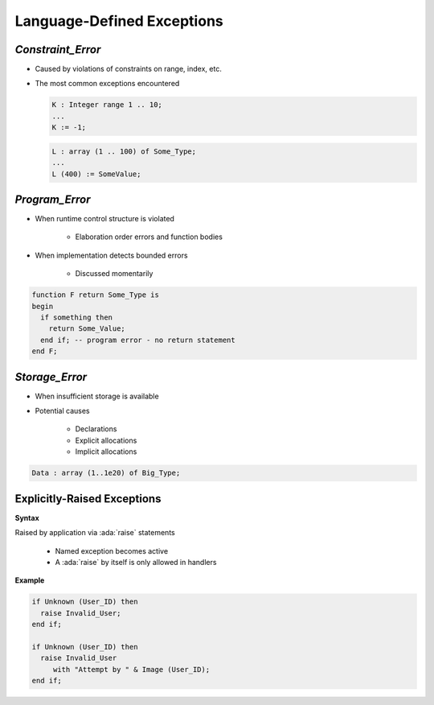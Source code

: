 =============================
Language-Defined Exceptions
=============================

--------------------
`Constraint_Error`
--------------------

* Caused by violations of constraints on range, index, etc.
* The most common exceptions encountered

  .. code:: Ada

     K : Integer range 1 .. 10;
     ...
     K := -1;

  .. code:: Ada

      L : array (1 .. 100) of Some_Type;
      ...
      L (400) := SomeValue;

-----------------
`Program_Error`
-----------------

* When runtime control structure is violated

   - Elaboration order errors and function bodies

* When implementation detects bounded errors

   - Discussed momentarily

.. code:: Ada

   function F return Some_Type is
   begin
     if something then
       return Some_Value;
     end if; -- program error - no return statement
   end F;

-----------------
`Storage_Error`
-----------------

* When insufficient storage is available
* Potential causes

   - Declarations
   - Explicit allocations
   - Implicit allocations

.. code:: Ada

   Data : array (1..1e20) of Big_Type;

------------------------------
Explicitly-Raised Exceptions
------------------------------

**Syntax**

.. container:: source_include 190_exceptions/syntax.bnf :start-after:explicitly_raised_exceptions_begin :end-before:explicitly_raised_exceptions_end :code:bnf

Raised by application via :ada:`raise` statements

   * Named exception becomes active
   * A :ada:`raise` by itself is only allowed in handlers

**Example**

.. code:: Ada

   if Unknown (User_ID) then
     raise Invalid_User;
   end if;

   if Unknown (User_ID) then
     raise Invalid_User
        with "Attempt by " & Image (User_ID);
   end if;
